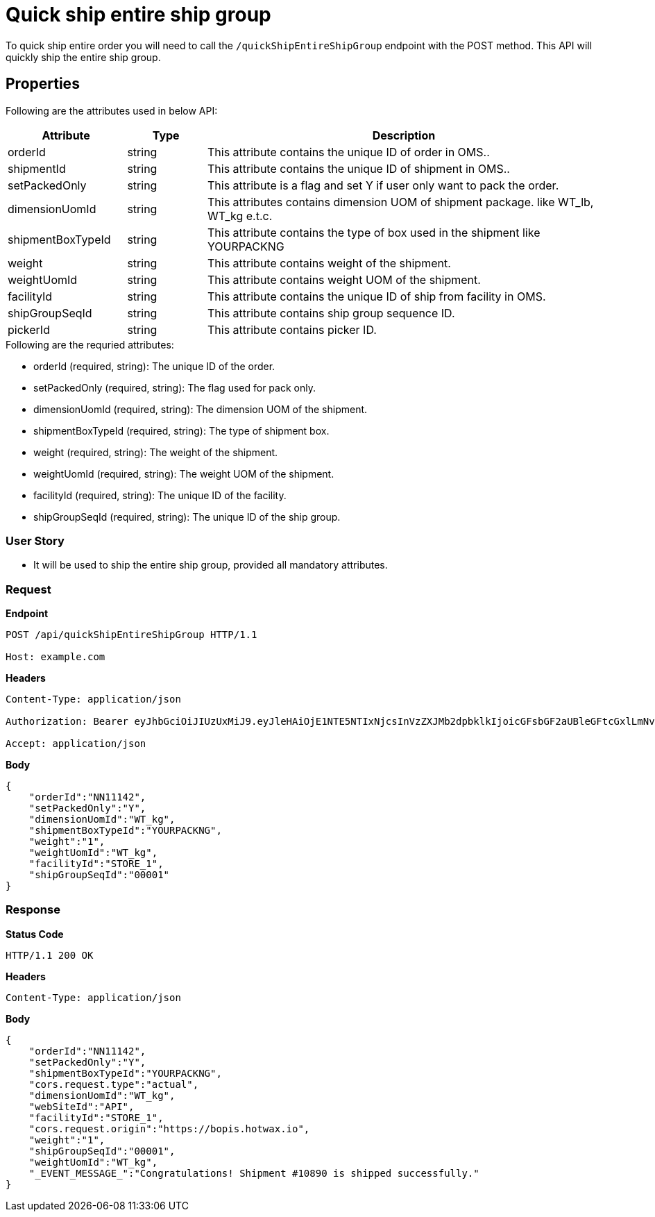 = Quick ship entire ship group

To quick ship entire order you will need to call the `/quickShipEntireShipGroup` endpoint with the POST method. This API will quickly ship the entire ship group.

== Properties
Following are the attributes used in below API:

[width="100%", cols="3,2,10" options="header"]
|=======
|Attribute |Type |Description
|orderId |string |This attribute contains the unique ID of order in OMS..
|shipmentId |string |This attribute contains the unique ID of shipment in OMS..
|setPackedOnly |string |This attribute is a flag and set Y if user only want to pack the order.
|dimensionUomId |string |This attributes contains dimension UOM of shipment package. like WT_lb, WT_kg e.t.c.
|shipmentBoxTypeId |string |This attribute contains the type of box used in the shipment like YOURPACKNG
|weight |string |This attribute contains weight of the shipment.
|weightUomId |string |This attribute contains weight UOM of the shipment.
|facilityId |string |This attribute contains the unique ID of ship from facility in OMS.
|shipGroupSeqId |string |This attribute contains ship group sequence ID.
|pickerId |string |This attribute contains picker ID.
|=======

.Following are the requried attributes:

- orderId (required, string): The unique ID of the order.
- setPackedOnly (required, string): The flag used for pack only.
- dimensionUomId (required, string): The dimension UOM of the shipment.
- shipmentBoxTypeId (required, string): The type of shipment box.
- weight (required, string): The weight of the shipment.
- weightUomId (required, string): The weight UOM of the shipment.
- facilityId (required, string): The unique ID of the facility.
- shipGroupSeqId (required, string): The unique ID of the ship group.

=== *User Story*

- It will be used to ship the entire ship group, provided all mandatory attributes.

=== *Request*
*Endpoint*
----
POST /api/quickShipEntireShipGroup HTTP/1.1

Host: example.com
----

*Headers*
----
Content-Type:​ application/json

Authorization: Bearer eyJhbGciOiJIUzUxMiJ9.eyJleHAiOjE1NTE5NTIxNjcsInVzZXJMb2dpbklkIjoicGFsbGF2aUBleGFtcGxlLmNvbSJ9.VREDB8Mul9q4sdeNQAvhikVdpDJKKoMBfiBbeQTQOn5e5eOj6XdXnHNAguMpgXk8KXhj_scLDdlfe0HCKPp7HQ

Accept: application/json
----
*Body*
[source, json]
----------------------------------------------------------------
{
    "orderId":"NN11142",
    "setPackedOnly":"Y",
    "dimensionUomId":"WT_kg",
    "shipmentBoxTypeId":"YOURPACKNG",
    "weight":"1",
    "weightUomId":"WT_kg",
    "facilityId":"STORE_1",
    "shipGroupSeqId":"00001"
}
----------------------------------------------------------------
=== *Response*

*Status Code*
----
HTTP/1.1​ ​200​ ​OK
----

*Headers*
----
Content-Type: application/json
----
*Body*
[source, json]
----------------------------------------------------------------
{
    "orderId":"NN11142",
    "setPackedOnly":"Y",
    "shipmentBoxTypeId":"YOURPACKNG",
    "cors.request.type":"actual",
    "dimensionUomId":"WT_kg",
    "webSiteId":"API",
    "facilityId":"STORE_1",
    "cors.request.origin":"https://bopis.hotwax.io",
    "weight":"1",
    "shipGroupSeqId":"00001",
    "weightUomId":"WT_kg",
    "_EVENT_MESSAGE_":"Congratulations! Shipment #10890 is shipped successfully."
}
----------------------------------------------------------------
